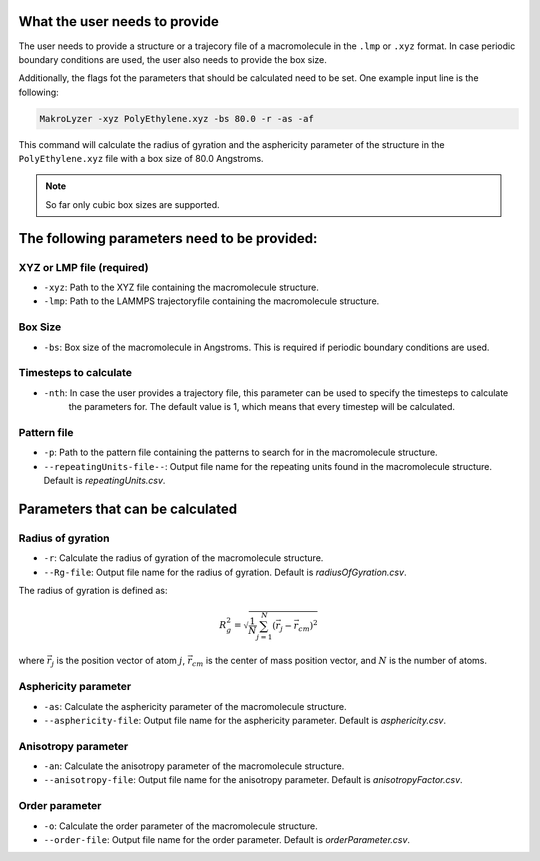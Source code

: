 What the user needs to provide
=================================================
The user needs to provide a structure or a trajecory file of a macromolecule in the
``.lmp`` or ``.xyz`` format.
In case periodic boundary conditions are used, the user also needs to provide the box size.

Additionally, the flags fot the parameters that should be calculated need to be set.
One example input line is the following:

.. code-block:: bash

   MakroLyzer -xyz PolyEthylene.xyz -bs 80.0 -r -as -af

This command will calculate the radius of gyration and the asphericity parameter of 
the structure in the ``PolyEthylene.xyz`` file with a box size of 80.0 Angstroms.

.. note::
    So far only cubic box sizes are supported.

The following parameters need to be provided:
==================================================

XYZ or LMP file (required)
------------------
- ``-xyz``: Path to the XYZ file containing the macromolecule structure.
- ``-lmp``: Path to the LAMMPS trajectoryfile containing the macromolecule structure.

Box Size 
------------------
- ``-bs``: Box size of the macromolecule in Angstroms. This is required if periodic boundary conditions are used.

Timesteps to calculate
------------------
- ``-nth``: In case the user provides a trajectory file, this parameter can be used to specify the timesteps to calculate
            the parameters for. The default value is 1, which means that every timestep will be calculated.

Pattern file 
------------------
- ``-p``: Path to the pattern file containing the patterns to search for in the macromolecule structure.
- ``--repeatingUnits-file--``: Output file name for the repeating units found in the macromolecule structure. Default is *repeatingUnits.csv*.


Parameters that can be calculated
=================================

Radius of gyration
------------------
- ``-r``: Calculate the radius of gyration of the macromolecule structure.
- ``--Rg-file``: Output file name for the radius of gyration. Default is *radiusOfGyration.csv*.

The radius of gyration is defined as:

.. math::

   R_g^2 = \sqrt{\frac{1}{N} \sum_{j=1}^{N} (\vec{r_j} - \vec{r_{cm}})^2}

where :math:`\vec{r_j}` is the position vector of atom :math:`j`, :math:`\vec{r_{cm}}` is the center of mass position vector, and :math:`N` is the number of atoms.

Asphericity parameter
------------------
- ``-as``: Calculate the asphericity parameter of the macromolecule structure.
- ``--asphericity-file``: Output file name for the asphericity parameter. Default is *asphericity.csv*.

Anisotropy parameter
------------------
- ``-an``: Calculate the anisotropy parameter of the macromolecule structure.
- ``--anisotropy-file``: Output file name for the anisotropy parameter. Default is *anisotropyFactor.csv*.

Order parameter
------------------
- ``-o``: Calculate the order parameter of the macromolecule structure.
- ``--order-file``: Output file name for the order parameter. Default is *orderParameter.csv*.